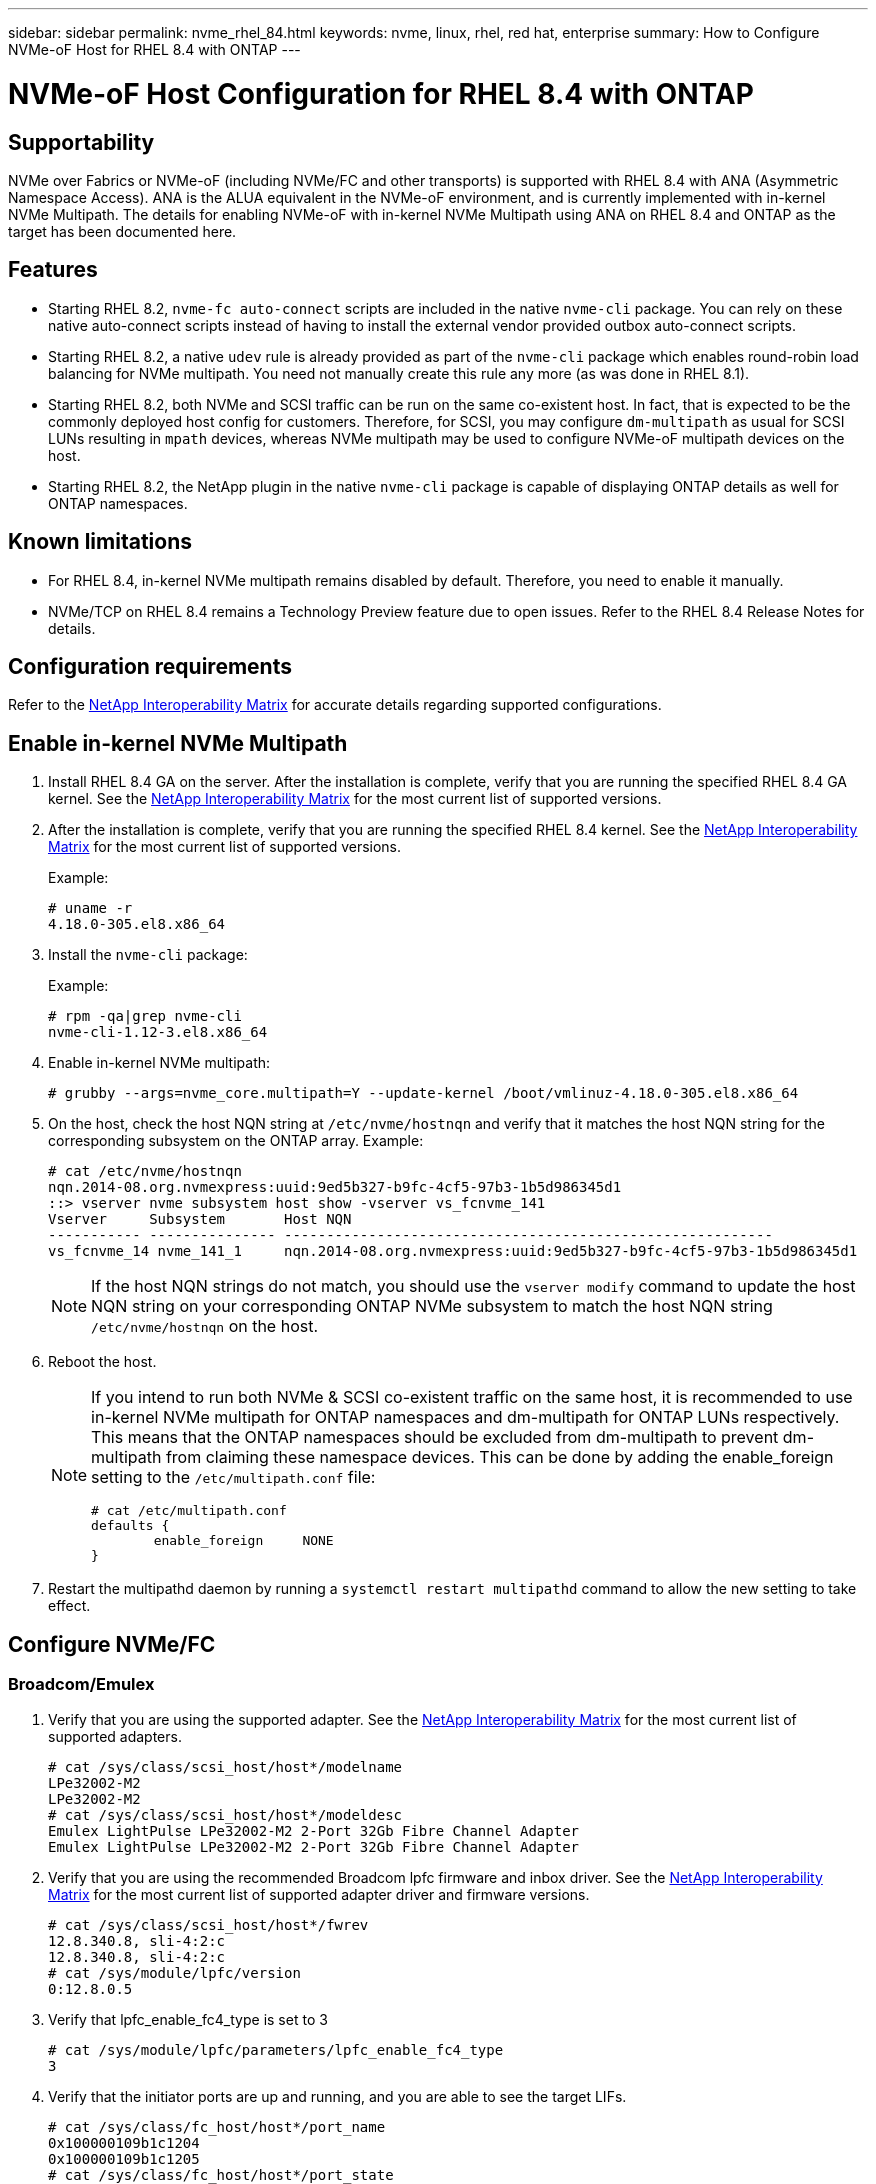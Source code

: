 ---
sidebar: sidebar
permalink: nvme_rhel_84.html
keywords: nvme, linux, rhel, red hat, enterprise
summary: How to Configure NVMe-oF Host for RHEL 8.4 with ONTAP
---

= NVMe-oF Host Configuration for RHEL 8.4 with ONTAP
:toc: macro
:hardbreaks:
:toclevels: 1
:nofooter:
:icons: font
:linkattrs:
:imagesdir: ./media/
:source-highlighter: highlighter.js

== Supportability

NVMe over Fabrics or NVMe-oF (including NVMe/FC and other transports) is supported with RHEL 8.4 with ANA (Asymmetric Namespace Access). ANA is the ALUA equivalent in the NVMe-oF environment, and is currently implemented with in-kernel NVMe Multipath. The details for enabling NVMe-oF with in-kernel NVMe Multipath using ANA on RHEL 8.4 and ONTAP as the target has been documented here.

== Features

*	Starting RHEL 8.2, `nvme-fc auto-connect` scripts are included in the native `nvme-cli` package. You can rely on these native auto-connect scripts instead of having to install the external vendor provided outbox auto-connect scripts.

*	Starting RHEL 8.2, a native `udev` rule is already provided as part of the `nvme-cli` package which enables round-robin load balancing for NVMe multipath. You need not manually create this rule any more (as was done in RHEL 8.1).

*	Starting RHEL 8.2, both NVMe and SCSI traffic can be run on the same co-existent host. In fact, that is expected to be the commonly deployed host config for customers. Therefore, for SCSI, you may configure `dm-multipath` as usual for SCSI LUNs resulting in `mpath` devices, whereas NVMe multipath may be used to configure NVMe-oF multipath devices on the host.

*	Starting RHEL 8.2, the NetApp plugin in the native `nvme-cli` package is capable of displaying ONTAP details as well for ONTAP namespaces.


== Known limitations

* For RHEL 8.4, in-kernel NVMe multipath remains disabled by default. Therefore, you need to enable it manually.

* NVMe/TCP on RHEL 8.4 remains a Technology Preview feature due to open issues. Refer to the RHEL 8.4 Release Notes for details.


== Configuration requirements

Refer to the link:https://mysupport.netapp.com/matrix/[NetApp Interoperability Matrix^] for accurate details regarding supported configurations.


== Enable in-kernel NVMe Multipath

.	Install RHEL 8.4 GA on the server. After the installation is complete, verify that you are running the specified RHEL 8.4 GA kernel. See the link:https://mysupport.netapp.com/matrix/[NetApp Interoperability Matrix^] for the most current list of supported versions.

.	After the installation is complete, verify that you are running the specified RHEL 8.4 kernel. See the link:https://mysupport.netapp.com/matrix/[NetApp Interoperability Matrix^] for the most current list of supported versions.
+
Example:
+

----
# uname -r
4.18.0-305.el8.x86_64
----
+

.	Install the `nvme-cli` package:
+
Example:
+
----
# rpm -qa|grep nvme-cli
nvme-cli-1.12-3.el8.x86_64
----

.	Enable in-kernel NVMe multipath:
+
----
# grubby --args=nvme_core.multipath=Y --update-kernel /boot/vmlinuz-4.18.0-305.el8.x86_64
----

.	On the host, check the host NQN string at `/etc/nvme/hostnqn` and verify that it matches the host NQN string for the corresponding subsystem on the ONTAP array. Example:
+
----

# cat /etc/nvme/hostnqn
nqn.2014-08.org.nvmexpress:uuid:9ed5b327-b9fc-4cf5-97b3-1b5d986345d1
::> vserver nvme subsystem host show -vserver vs_fcnvme_141
Vserver     Subsystem       Host NQN
----------- --------------- ----------------------------------------------------------
vs_fcnvme_14 nvme_141_1     nqn.2014-08.org.nvmexpress:uuid:9ed5b327-b9fc-4cf5-97b3-1b5d986345d1

----
+
NOTE: If the host NQN strings do not match, you should use the `vserver modify` command to update the host NQN string on your corresponding ONTAP NVMe subsystem to match the host NQN string `/etc/nvme/hostnqn` on the host.

.	Reboot the host.
+
[NOTE]
====
If you intend to run both NVMe & SCSI co-existent traffic on the same host, it is recommended to use in-kernel NVMe multipath for ONTAP namespaces and dm-multipath for ONTAP LUNs respectively. This means that the ONTAP namespaces should be excluded from dm-multipath to prevent dm-multipath from claiming these namespace devices. This can be done by adding the enable_foreign setting to the `/etc/multipath.conf` file:

----
# cat /etc/multipath.conf
defaults {
        enable_foreign     NONE
}
----

====
+
. Restart the multipathd daemon by running a `systemctl restart multipathd` command to allow the new setting to take effect.


== Configure NVMe/FC

=== Broadcom/Emulex

.	Verify that you are using the supported adapter. See the link:https://mysupport.netapp.com/matrix/[NetApp Interoperability Matrix^] for the most current list of supported adapters.
+
----
# cat /sys/class/scsi_host/host*/modelname
LPe32002-M2
LPe32002-M2
# cat /sys/class/scsi_host/host*/modeldesc
Emulex LightPulse LPe32002-M2 2-Port 32Gb Fibre Channel Adapter
Emulex LightPulse LPe32002-M2 2-Port 32Gb Fibre Channel Adapter
----
+

.	Verify that you are using the recommended Broadcom lpfc firmware and inbox driver. See the link:https://mysupport.netapp.com/matrix/[NetApp Interoperability Matrix^] for the most current list of supported adapter driver and firmware versions.
+
----
# cat /sys/class/scsi_host/host*/fwrev
12.8.340.8, sli-4:2:c
12.8.340.8, sli-4:2:c
# cat /sys/module/lpfc/version
0:12.8.0.5
----
+

.	Verify that lpfc_enable_fc4_type is set to 3
+
----
# cat /sys/module/lpfc/parameters/lpfc_enable_fc4_type
3
----
+

.	Verify that the initiator ports are up and running, and you are able to see the target LIFs.
+
[subs=+quotes]
----
# cat /sys/class/fc_host/host*/port_name
0x100000109b1c1204
0x100000109b1c1205
# cat /sys/class/fc_host/host*/port_state
Online
Online
# cat /sys/class/scsi_host/host*/nvme_info
NVME Initiator Enabled
XRI Dist lpfc0 Total 6144 IO 5894 ELS 250
*NVME LPORT lpfc0 WWPN x100000109b1c1204 WWNN x200000109b1c1204 DID x011d00 ONLINE*
*NVME RPORT WWPN x203800a098dfdd91 WWNN x203700a098dfdd91 DID x010c07 TARGET DISCSRVC ONLINE*
*NVME RPORT WWPN x203900a098dfdd91 WWNN x203700a098dfdd91 DID x011507 TARGET DISCSRVC ONLINE*
NVME Statistics
LS: Xmt 0000000f78 Cmpl 0000000f78 Abort 00000000
LS XMIT: Err 00000000 CMPL: xb 00000000 Err 00000000
Total FCP Cmpl 000000002fe29bba Issue 000000002fe29bc4 OutIO 000000000000000a
abort 00001bc7 noxri 00000000 nondlp 00000000 qdepth 00000000 wqerr 00000000 err 00000000
FCP CMPL: xb 00001e15 Err 0000d906
NVME Initiator Enabled
XRI Dist lpfc1 Total 6144 IO 5894 ELS 250
*NVME LPORT lpfc1 WWPN x100000109b1c1205 WWNN x200000109b1c1205 DID x011900 ONLINE
NVME RPORT WWPN x203d00a098dfdd91 WWNN x203700a098dfdd91 DID x010007 TARGET DISCSRVC ONLINE
NVME RPORT WWPN x203a00a098dfdd91 WWNN x203700a098dfdd91 DID x012a07 TARGET DISCSRVC ONLINE*
NVME Statistics
LS: Xmt 0000000fa8 Cmpl 0000000fa8 Abort 00000000
LS XMIT: Err 00000000 CMPL: xb 00000000 Err 00000000
Total FCP Cmpl 000000002e14f170 Issue 000000002e14f17a OutIO 000000000000000a
abort 000016bb noxri 00000000 nondlp 00000000 qdepth 00000000 wqerr 00000000 err 00000000
FCP CMPL: xb 00001f50 Err 0000d9f8
----


====	 Enable 1MB I/O size (Optional)

ONTAP reports an MDTS (Max Data Transfer Size) of 8 in the Identify Controller data which means the maximum I/O request size should be up to 1 MB. However, to issue I/O requests of size 1 MB for the Broadcom NVMe/FC host, the lpfc parameter `lpfc_sg_seg_cnt` should also be bumped up to 256 from the default value of 64. Use the following instructions to do so:

. Append the value `256` in the respective `modprobe lpfc.conf` file:
+
----
# cat /etc/modprobe.d/lpfc.conf
options lpfc lpfc_sg_seg_cnt=256
----
+
. Run a `dracut -f` command, and reboot the host.

. After reboot, verify that the above setting has been applied by checking the corresponding `sysfs` value:
+
----
# cat /sys/module/lpfc/parameters/lpfc_sg_seg_cnt
256
----
Now the Broadcom FC-NVMe host should be able to send up to 1MB I/O requests on the ONTAP namespace devices.

=== Marvell/QLogic

The native inbox `qla2xxx` driver included in the RHEL 8.4 GA kernel has the latest upstream fixes which are essential for ONTAP support.

. Verify that you are running the supported adapter driver and firmware versions using the following command:

+

----
# cat /sys/class/fc_host/host*/symbolic_name
QLE2742 FW:v9.06.02 DVR:v10.02.00.104-k
QLE2742 FW:v9.06.02 DVR:v10.02.00.104-k
----

. Verify `ql2xnvmeenable` is set which enables the Marvell adapter to function as a NVMe/FC initiator using the following command:

+
----
# cat /sys/module/qla2xxx/parameters/ql2xnvmeenable
1
----

== Configure NVMe/TCP

Unlike NVMe/FC, NVMe/TCP has no auto-connect functionality. This manifests two major limitations on the Linux NVMe/TCP host:

* *No auto-reconnect after paths get reinstated* NVMe/TCP cannot automatically reconnect to a path that is reinstated beyond the default `ctrl-loss-tmo` timer of 10 minutes following a path down.

* *No auto-connect during host bootup* NVMe/TCP cannot automatically connect during host bootup as well.

To comfortably tide over ONTAP failover events such as SFOs, it is advised to set a longer retry period such as say 30 minutes by tweaking the `ctrl_loss_tmo` timer. Following are the details:

. Verify whether the initiator port can fetch the discovery log page data across the supported NVMe/TCP LIFs:
+
----
# nvme discover -t tcp -w 192.168.1.8 -a 192.168.1.51
Discovery Log Number of Records 10, Generation counter 119
=====Discovery Log Entry 0======
trtype: tcp
adrfam: ipv4
subtype: nvme subsystem
treq: not specified
portid: 0
trsvcid: 4420
subnqn: nqn.1992-08.com.netapp:sn.56e362e9bb4f11ebbaded039ea165abc:subsystem.nvme_118_tcp_1
traddr: 192.168.2.56
sectype: none
=====Discovery Log Entry 1======
trtype: tcp
adrfam: ipv4
subtype: nvme subsystem
treq: not specified
portid: 1
trsvcid: 4420
subnqn: nqn.1992-08.com.netapp:sn.56e362e9bb4f11ebbaded039ea165abc:subsystem.nvme_118_tcp_1
traddr: 192.168.1.51
sectype: none
=====Discovery Log Entry 2======
trtype: tcp
adrfam: ipv4
subtype: nvme subsystem
treq: not specified
portid: 0
trsvcid: 4420
subnqn: nqn.1992-08.com.netapp:sn.56e362e9bb4f11ebbaded039ea165abc:subsystem.nvme_118_tcp_2
traddr: 192.168.2.56
sectype: none
...
----

.	Verify that other NVMe/TCP initiator-target LIF combos are able to successfully fetch discovery log page data. For example,
+
----
# nvme discover -t tcp -w 192.168.1.8 -a 192.168.1.52
# nvme discover -t tcp -w 192.168.2.9 -a 192.168.2.56
# nvme discover -t tcp -w 192.168.2.9 -a 192.168.2.57
----

.	Run `nvme connect-all` command across all the supported NVMe/TCP initiator-target LIFs across the nodes. Ensure you pass a longer `ctrl_loss_tmo` period (such as say 30 minutes, which can be set through `-l 1800`) during the connect-all so that it would retry for a longer period in the event of a path loss. For example,
+
----
# nvme connect-all -t tcp -w 192.168.1.8 -a 192.168.1.51 -l 1800
# nvme connect-all -t tcp -w 192.168.1.8 -a 192.168.1.52 -l 1800
# nvme connect-all -t tcp -w 192.168.2.9 -a 192.168.2.56 -l 1800
# nvme connect-all -t tcp -w 192.168.2.9 -a 192.168.2.57 -l 1800
----

== Validate NVMe-oF

. Verify that in-kernel NVMe multipath is indeed enabled by checking:
+
----
# cat /sys/module/nvme_core/parameters/multipath
Y
----

. Verify that the appropriate NVMe-oF settings (such as, `model` set to `NetApp ONTAP Controller` and `load balancing iopolicy` set to `round-robin`) for the respective ONTAP namespaces properly reflect on the host:
+
----
# cat /sys/class/nvme-subsystem/nvme-subsys*/model
NetApp ONTAP Controller
NetApp ONTAP Controller

# cat /sys/class/nvme-subsystem/nvme-subsys*/iopolicy
round-robin
round-robin
----

. Verify that the ONTAP namespaces properly reflect on the host. For example,
+
----
# nvme list
Node           SN                    Model                   Namespace
------------   --------------------- ---------------------------------
/dev/nvme0n1   81CZ5BQuUNfGAAAAAAAB  NetApp ONTAP Controller   1

Usage                Format         FW Rev
-------------------  -----------    --------
85.90 GB / 85.90 GB  4 KiB + 0 B    FFFFFFFF
----
+
Another example:
+
----
# nvme list
Node           SN                    Model                   Namespace
------------   --------------------- ---------------------------------
/dev/nvme0n1   81CYrBQuTHQFAAAAAAAC  NetApp ONTAP Controller   1

Usage                Format         FW Rev
-------------------  -----------    --------
85.90 GB / 85.90 GB  4 KiB + 0 B    FFFFFFFF
----

. Verify that the controller state of each path is live and has proper ANA status. For example,
+
[subs=+quotes]
----
# nvme list-subsys /dev/nvme1n1
nvme-subsys1 - NQN=nqn.1992-08.com.netapp:sn.04ba0732530911ea8e8300a098dfdd91:subsystem.nvme_145_1
\
+- nvme2 fc traddr=nn-0x208100a098dfdd91:pn-0x208200a098dfdd91 host_traddr=nn-0x200000109b579d5f:pn-0x100000109b579d5f live *non-optimized*
+- nvme3 fc traddr=nn-0x208100a098dfdd91:pn-0x208500a098dfdd91 host_traddr=nn-0x200000109b579d5e:pn-0x100000109b579d5e live *non-optimized*
+- nvme4 fc traddr=nn-0x208100a098dfdd91:pn-0x208400a098dfdd91 host_traddr=nn-0x200000109b579d5e:pn-0x100000109b579d5e live *optimized*
+- nvme6 fc traddr=nn-0x208100a098dfdd91:pn-0x208300a098dfdd91 host_traddr=nn-0x200000109b579d5f:pn-0x100000109b579d5f live *optimized*
----
+
Another example:
+
[subs=+quotes]
----
#nvme list-subsys /dev/nvme0n1
nvme-subsys0 - NQN=nqn.1992-08.com.netapp:sn.37ba7d9cbfba11eba35dd039ea165514:subsystem.nvme_114_tcp_1
\
+- nvme0 tcp traddr=192.168.2.36 trsvcid=4420 host_traddr=192.168.1.4 live *optimized*
+- nvme1 tcp traddr=192.168.1.31 trsvcid=4420 host_traddr=192.168.1.4 live *optimized*
+- nvme10 tcp traddr=192.168.2.37 trsvcid=4420 host_traddr=192.168.1.4 live *non-optimized*
+- nvme11 tcp traddr=192.168.1.32 trsvcid=4420 host_traddr=192.168.1.4 live *non-optimized*
+- nvme20 tcp traddr=192.168.2.36 trsvcid=4420 host_traddr=192.168.2.5 live *optimized*
+- nvme21 tcp traddr=192.168.1.31 trsvcid=4420 host_traddr=192.168.2.5 live *optimized*
+- nvme30 tcp traddr=192.168.2.37 trsvcid=4420 host_traddr=192.168.2.5 live *non-optimized*
+- nvme31 tcp traddr=192.168.1.32 trsvcid=4420 host_traddr=192.168.2.5 live *non-optimized*
----

. Verify that the NetApp plug-in displays proper values for each ONTAP namespace device. For example,

+
----
# nvme netapp ontapdevices -o column
Device       Vserver          Namespace Path
---------    -------          --------------------------------------------------
/dev/nvme1n1 vserver_fcnvme_145 /vol/fcnvme_145_vol_1_0_0/fcnvme_145_ns

NSID  UUID                                   Size
----  ------------------------------         ------
1      23766b68-e261-444e-b378-2e84dbe0e5e1  85.90GB


# nvme netapp ontapdevices -o json
{
"ONTAPdevices" : [
     {
       "Device" : "/dev/nvme1n1",
       "Vserver" : "vserver_fcnvme_145",
       "Namespace_Path" : "/vol/fcnvme_145_vol_1_0_0/fcnvme_145_ns",
       "NSID" : 1,
       "UUID" : "23766b68-e261-444e-b378-2e84dbe0e5e1",
       "Size" : "85.90GB",
       "LBA_Data_Size" : 4096,
       "Namespace_Size" : 20971520
     }
  ]
}
----
+
Another example:
+
----
# nvme netapp ontapdevices -o column
Device       Vserver          Namespace Path
---------    -------          --------------------------------------------------
/dev/nvme0n1 vs_tcp_114       /vol/tcpnvme_114_1_0_1/tcpnvme_114_ns

NSID  UUID                                   Size
----  ------------------------------         ------
1      a6aee036-e12f-4b07-8e79-4d38a9165686  85.90GB


# nvme netapp ontapdevices -o json
{
     "ONTAPdevices" : [
     {
          "Device" : "/dev/nvme0n1",
           "Vserver" : "vs_tcp_114",
          "Namespace_Path" : "/vol/tcpnvme_114_1_0_1/tcpnvme_114_ns",
          "NSID" : 1,
          "UUID" : "a6aee036-e12f-4b07-8e79-4d38a9165686",
          "Size" : "85.90GB",
          "LBA_Data_Size" : 4096,
          "Namespace_Size" : 20971520
       }
  ]

}
----

== Troubleshooting

Before commencing any troubleshooting for any NVMe/FC failures, ensure that you are running a configuration that is compliant to the IMT specifications and then proceed with the next steps to debug any host side issues.

=== LPFC Verbose Logging

. You can set the `lpfc_log_verbose` driver setting to any of the following values to log NVMe/FC events:
+
----

#define LOG_NVME 0x00100000 /* NVME general events. */
#define LOG_NVME_DISC 0x00200000 /* NVME Discovery/Connect events. */
#define LOG_NVME_ABTS 0x00400000 /* NVME ABTS events. */
#define LOG_NVME_IOERR 0x00800000 /* NVME IO Error events. */

----
+
. After setting any of these values, run `dracut-f` command to recreate the `initramfs` and reboot the host.

. After rebooting, verify the settings:
+
----

# cat /etc/modprobe.d/lpfc.conf
options lpfc lpfc_log_verbose=0xf00083

# cat /sys/module/lpfc/parameters/lpfc_log_verbose
15728771
----

=== qla2xxx Verbose Logging

There is no similar specific qla2xxx logging for NVMe/FC as for lpfc driver. Therefore, you may set the general qla2xxx logging level using the following steps:

. Append the `ql2xextended_error_logging=0x1e400000` value to the corresponding `modprobe qla2xxx conf` file.

. Recreate the `initramfs` by running `dracut -f` command and then reboot the host.

. After reboot, verify that the verbose logging has been applied as follows:
+
----
# cat /etc/modprobe.d/qla2xxx.conf
options qla2xxx ql2xnvmeenable=1 ql2xextended_error_logging=0x1e400000
# cat /sys/module/qla2xxx/parameters/ql2xextended_error_logging
507510784
----

=== Common nvme-cli Errors and Workarounds

The errors displayed by `nvme-cli` during nvme discover, nvme connect or nvme connect-all operations and the workarounds are shown in the following table:

[options="header", cols="20, 20, 50"]
|===
|Errors displayed by `nvme-cli`  | Probable cause | Workaround
| `Failed to write to /dev/nvme-fabrics: Invalid argument`
|Incorrect syntax
|Ensure you are using the correct syntax for the above nvme commands.
|`Failed to write to /dev/nvme-fabrics: No such file or directory`  |Multiple issues could trigger this.
Passing wrong arguments to the nvme commands is one of the common causes.
a| * Ensure you have passed the correct arguments (such as, correct WWNN string, WWPN string, and more) to the commands.
* If the arguments are correct, but you still see this error, check if the `/sys/class/scsi_host/host*/nvme_info` output is proper, the NVMe initiator showing as `Enabled`, and the NVMe/FC target LIFs properly showing up here under the remote ports sections.
Example:
+
----

# cat /sys/class/scsi_host/host*/nvme_info
NVME Initiator Enabled
NVME LPORT lpfc0 WWPN x10000090fae0ec9d WWNN x20000090fae0ec9d DID x012000 ONLINE
NVME RPORT WWPN x200b00a098c80f09 WWNN x200a00a098c80f09 DID x010601 TARGET DISCSRVC ONLINE
NVME Statistics
LS: Xmt 0000000000000006 Cmpl 0000000000000006
FCP: Rd 0000000000000071 Wr 0000000000000005 IO 0000000000000031
Cmpl 00000000000000a6 Outstanding 0000000000000001
NVME Initiator Enabled
NVME LPORT lpfc1 WWPN x10000090fae0ec9e WWNN x20000090fae0ec9e DID x012400 ONLINE
NVME RPORT WWPN x200900a098c80f09 WWNN x200800a098c80f09 DID x010301 TARGET DISCSRVC ONLINE
NVME Statistics
LS: Xmt 0000000000000006 Cmpl 0000000000000006
FCP: Rd 0000000000000073 Wr 0000000000000005 IO 0000000000000031
Cmpl 00000000000000a8 Outstanding 0000000000000001`
----

* If the target LIFs don't show up as above in the nvme_info output, check the `/var/log/messages` and `dmesg` output for any suspicious NVMe/FC failures, and report or fix accordingly.

| `No discovery log entries to fetch`  |Generally seen if the `/etc/nvme/hostnqn` string has not been added to the corresponding subsystem on the NetApp array or an incorrect hostnqn string has been added to the respective subsystem. |Ensure the exact `/etc/nvme/hostnqn` string is added to the corresponding subsystem on the NetApp array (verify through the `vserver nvme subsystem host show` command).

|`Failed to write to /dev/nvme-fabrics: Operation already in progress`  |
 Seen if the controller associations or specified operation is already created or in the process of being created. This could happen as part of the auto-connect scripts installed above.
|None. For nvme discover, try running this command after some time. For nvme connect and connect-all, run `nvme list` command to verify that the namespace devices are already created and displayed on the host.

|===

=== When to contact technical support
If you are still facing issues, please collect the following files and command outputs and contact technical support for further triage:

----
cat /sys/class/scsi_host/host*/nvme_info
/var/log/messages
dmesg
nvme discover output as in:
nvme discover --transport=fc --traddr=nn-0x200a00a098c80f09:pn-0x200b00a098c80f09 --host-traddr=nn-0x20000090fae0ec9d:pn-0x10000090fae0ec9d
nvme list
nvme list-subsys /dev/nvmeXnY
----
